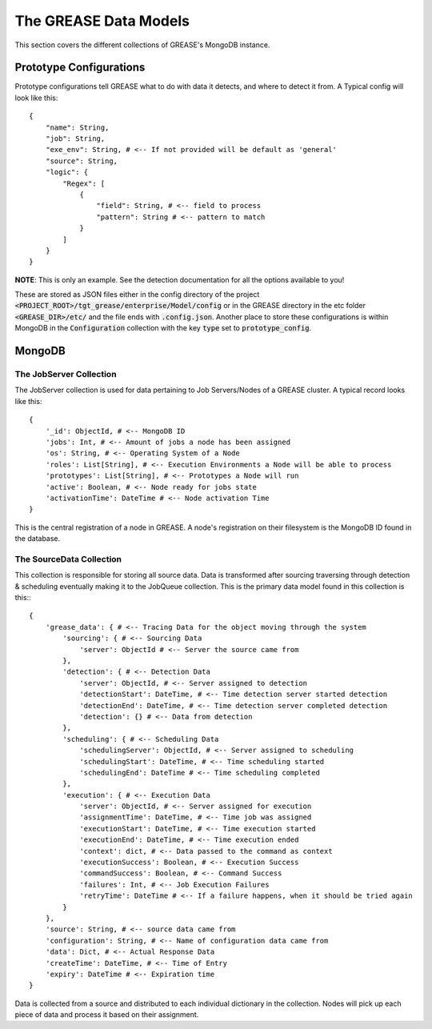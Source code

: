 The GREASE Data Models
***************************

This section covers the different collections of GREASE's MongoDB instance.

Prototype Configurations
===========================

Prototype configurations tell GREASE what to do with data it detects, and where to detect it from. A Typical config
will look like this::

    {
        "name": String,
        "job": String,
        "exe_env": String, # <-- If not provided will be default as 'general'
        "source": String,
        "logic": {
            "Regex": [
                {
                    "field": String, # <-- field to process
                    "pattern": String # <-- pattern to match
                }
            ]
        }
    }

**NOTE**: This is only an example. See the detection documentation for all the options available to you!

These are stored as JSON files either in the config directory of the project :code:`<PROJECT_ROOT>/tgt_grease/enterprise/Model/config`
or in the GREASE directory in the etc folder :code:`<GREASE_DIR>/etc/` and the file ends with :code:`.config.json`. Another
place to store these configurations is within MongoDB in the :code:`Configuration` collection with the key :code:`type` set
to :code:`prototype_config`.

MongoDB
==========

The JobServer Collection
--------------------------

The JobServer collection is used for data pertaining to Job Servers/Nodes of a GREASE
cluster. A typical record looks like this::

    {
        '_id': ObjectId, # <-- MongoDB ID
        'jobs': Int, # <-- Amount of jobs a node has been assigned
        'os': String, # <-- Operating System of a Node
        'roles': List[String], # <-- Execution Environments a Node will be able to process
        'prototypes': List[String], # <-- Prototypes a Node will run
        'active': Boolean, # <-- Node ready for jobs state
        'activationTime': DateTime # <-- Node activation Time
    }

This is the central registration of a node in GREASE. A node's registration on their
filesystem is the MongoDB ID found in the database.

The SourceData Collection
----------------------------

This collection is responsible for storing all source data. Data is transformed after sourcing traversing through
detection & scheduling eventually making it to the JobQueue collection. This is the primary data model found in this
collection is this:::

    {
        'grease_data': { # <-- Tracing Data for the object moving through the system
            'sourcing': { # <-- Sourcing Data
                'server': ObjectId # <-- Server the source came from
            },
            'detection': { # <-- Detection Data
                'server': ObjectId, # <-- Server assigned to detection
                'detectionStart': DateTime, # <-- Time detection server started detection
                'detectionEnd': DateTime, # <-- Time detection server completed detection
                'detection': {} # <-- Data from detection
            },
            'scheduling': { # <-- Scheduling Data
                'schedulingServer': ObjectId, # <-- Server assigned to scheduling
                'schedulingStart': DateTime, # <-- Time scheduling started
                'schedulingEnd': DateTime # <-- Time scheduling completed
            },
            'execution': { # <-- Execution Data
                'server': ObjectId, # <-- Server assigned for execution
                'assignmentTime': DateTime, # <-- Time job was assigned
                'executionStart': DateTime, # <-- Time execution started
                'executionEnd': DateTime, # <-- Time execution ended
                'context': dict, # <-- Data passed to the command as context
                'executionSuccess': Boolean, # <-- Execution Success
                'commandSuccess': Boolean, # <-- Command Success
                'failures': Int, # <-- Job Execution Failures
                'retryTime': DateTime # <-- If a failure happens, when it should be tried again
            }
        },
        'source': String, # <-- source data came from
        'configuration': String, # <-- Name of configuration data came from
        'data': Dict, # <-- Actual Response Data
        'createTime': DateTime, # <-- Time of Entry
        'expiry': DateTime # <-- Expiration time
    }

Data is collected from a source and distributed to each individual dictionary in the collection. Nodes will pick up
each piece of data and process it based on their assignment.
